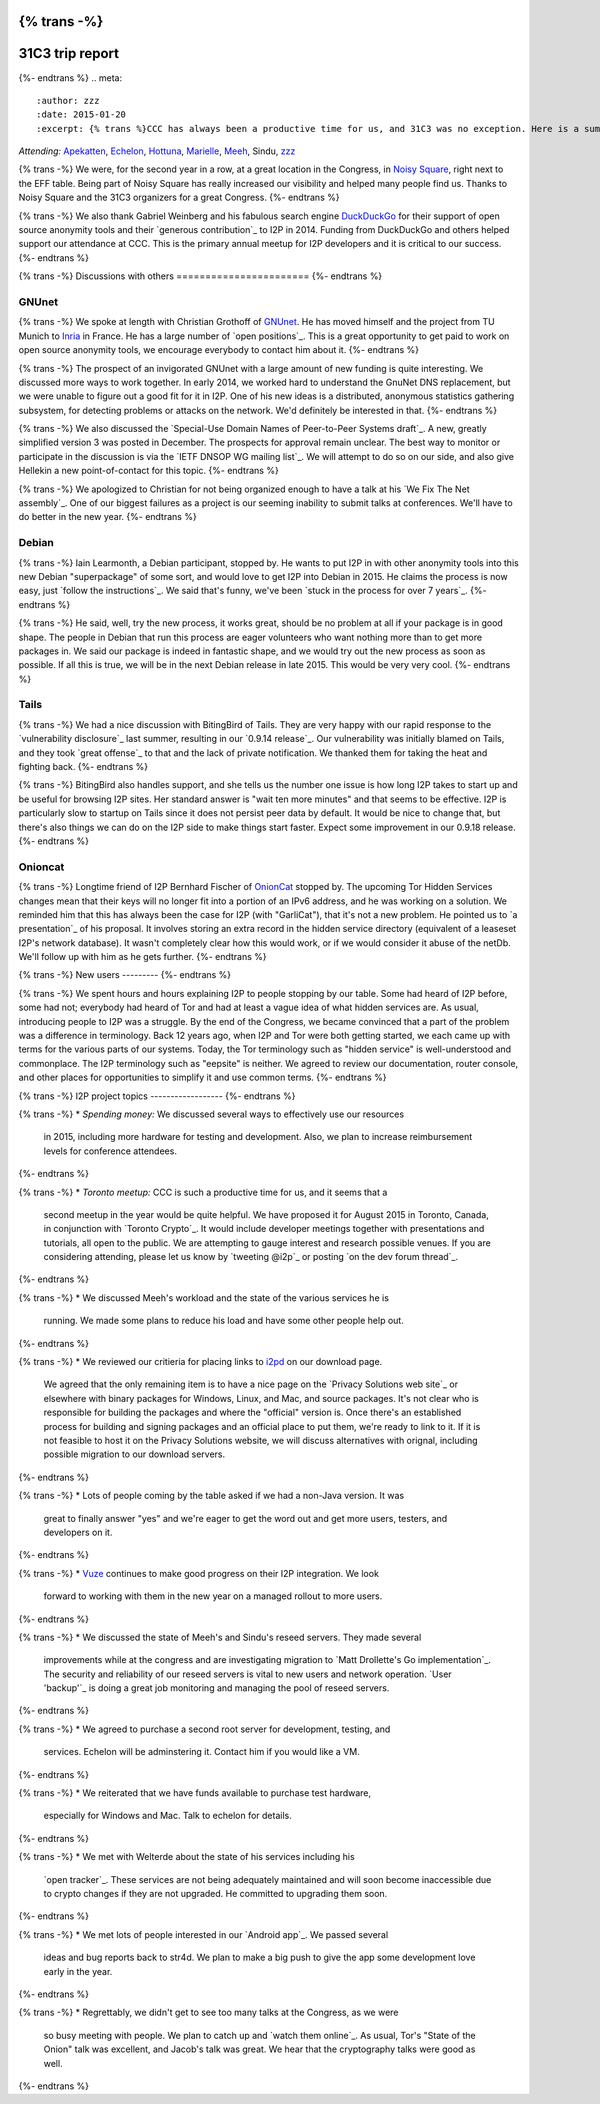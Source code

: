 {% trans -%}
================
31C3 trip report
================
{%- endtrans %}
.. meta::
   :author: zzz
   :date: 2015-01-20
   :excerpt: {% trans %}CCC has always been a productive time for us, and 31C3 was no exception. Here is a summary of our various meetings and discussions.{% endtrans %}

*Attending:* `Apekatten`_, `Echelon`_, `Hottuna`_, `Marielle`_, `Meeh`_, Sindu, `zzz`_

.. _`Apekatten`: https://twitter.com/apekattenandre
.. _`Echelon`: https://twitter.com/echeloni2p
.. _`Hottuna`: https://twitter.com/hottuna_i2p
.. _`Marielle`: https://twitter.com/k4k3fyll
.. _`Meeh`: https://twitter.com/mikalv
.. _`zzz`: https://twitter.com/i2p

{% trans -%}
We were, for the second year in a row, at a great location in the Congress, in
`Noisy Square`_, right next to the EFF table. Being part of Noisy Square has
really increased our visibility and helped many people find us. Thanks to Noisy
Square and the 31C3 organizers for a great Congress.
{%- endtrans %}

.. _`Noisy Square`: https://noisysquare.com/

{% trans -%}
We also thank Gabriel Weinberg and his fabulous search engine `DuckDuckGo`_ for
their support of open source anonymity tools and their `generous contribution`_
to I2P in 2014. Funding from DuckDuckGo and others helped support our attendance
at CCC. This is the primary annual meetup for I2P developers and it is critical
to our success.
{%- endtrans %}

.. _`DuckDuckGo`: https://duckduckgo.com/
.. _{{ _('`generous contribution`') }}: https://geti2p.net/en/blog/post/2014/03/12/press-release-ddg-donation

{% trans -%}
Discussions with others
=======================
{%- endtrans %}

GNUnet
------

{% trans -%}
We spoke at length with Christian Grothoff of `GNUnet`_. He has moved himself
and the project from TU Munich to `Inria`_ in France. He has a large number of
`open positions`_. This is a great opportunity to get paid to work on open
source anonymity tools, we encourage everybody to contact him about it.
{%- endtrans %}

.. _`GNUnet`: https://gnunet.org/
.. _`Inria`: https://www.inria.fr/en/
.. _{{ _('`open positions`') }}: https://gnunet.org/hiring

{% trans -%}
The prospect of an invigorated GNUnet with a large amount of new funding is
quite interesting. We discussed more ways to work together. In early 2014, we
worked hard to understand the GnuNet DNS replacement, but we were unable to
figure out a good fit for it in I2P. One of his new ideas is a distributed,
anonymous statistics gathering subsystem, for detecting problems or attacks on
the network. We'd definitely be interested in that.
{%- endtrans %}

{% trans -%}
We also discussed the `Special-Use Domain Names of Peer-to-Peer Systems draft`_.
A new, greatly simplified version 3 was posted in December. The prospects for
approval remain unclear. The best way to monitor or participate in the
discussion is via the `IETF DNSOP WG mailing list`_. We will attempt to do so
on our side, and also give Hellekin a new point-of-contact for this topic.
{%- endtrans %}

.. _{{ _('`Special-Use Domain Names of Peer-to-Peer Systems draft`') }}: https://datatracker.ietf.org/doc/draft-grothoff-iesg-special-use-p2p-names/
.. _{{ _('`IETF DNSOP WG mailing list`') }}: https://www.ietf.org/mail-archive/web/dnsop/current/maillist.html

{% trans -%}
We apologized to Christian for not being organized enough to have a talk at his
`We Fix The Net assembly`_. One of our biggest failures as a project is our
seeming inability to submit talks at conferences. We'll have to do better in the
new year.
{%- endtrans %}

.. _{{ _('`We Fix The Net assembly`') }}: https://events.ccc.de/congress/2014/wiki/Session:WeFixTheNet

Debian
------

{% trans -%}
Iain Learmonth, a Debian participant, stopped by. He wants to put I2P in with
other anonymity tools into this new Debian "superpackage" of some sort, and
would love to get I2P into Debian in 2015. He claims the process is now easy,
just `follow the instructions`_. We said that's funny, we've been
`stuck in the process for over 7 years`_.
{%- endtrans %}

.. _{{ _('`follow the instructions`') }}: https://mentors.debian.net/
.. _{{ _('`stuck in the process for over 7 years`') }}: https://bugs.debian.org/cgi-bin/bugreport.cgi?bug=448638

{% trans -%}
He said, well, try the new process, it works great, should be no problem at all
if your package is in good shape. The people in Debian that run this process are
eager volunteers who want nothing more than to get more packages in. We said our
package is indeed in fantastic shape, and we would try out the new process as
soon as possible. If all this is true, we will be in the next Debian release in
late 2015. This would be very very cool.
{%- endtrans %}

Tails
-----

{% trans -%}
We had a nice discussion with BitingBird of Tails. They are very happy with our
rapid response to the `vulnerability disclosure`_ last summer, resulting in our
`0.9.14 release`_. Our vulnerability was initially blamed on Tails, and they
took `great offense`_ to that and the lack of private notification. We thanked
them for taking the heat and fighting back.
{%- endtrans %}

.. _{{ _('`vulnerability disclosure`') }}: https://twitter.com/ExodusIntel/status/491247299054428160
.. _{{ _('`0.9.14 release`') }}: {{ get_url('blog_post', slug='2014/07/26/0.9.14-Release') }}
.. _{{ _('`great offense`') }}: https://tails.boum.org/news/On_0days_exploits_and_disclosure/index.en.html

{% trans -%}
BitingBird also handles support, and she tells us the number one issue is how
long I2P takes to start up and be useful for browsing I2P sites. Her standard
answer is "wait ten more minutes" and that seems to be effective. I2P is
particularly slow to startup on Tails since it does not persist peer data by
default. It would be nice to change that, but there's also things we can do on
the I2P side to make things start faster. Expect some improvement in our 0.9.18
release.
{%- endtrans %}

Onioncat
--------

{% trans -%}
Longtime friend of I2P Bernhard Fischer of `OnionCat`_ stopped by. The upcoming
Tor Hidden Services changes mean that their keys will no longer fit into a
portion of an IPv6 address, and he was working on a solution. We reminded him
that this has always been the case for I2P (with "GarliCat"), that it's not a
new problem. He pointed us to `a presentation`_ of his proposal. It involves
storing an extra record in the hidden service directory (equivalent of a
leaseset I2P's network database). It wasn't completely clear how this would
work, or if we would consider it abuse of the netDb. We'll follow up with him
as he gets further.
{%- endtrans %}

.. _`OnionCat`: https://www.onioncat.org/
.. _{{ _('`a presentation`') }}: https://www.youtube.com/watch?v=Zj4hSx6cW80

{% trans -%}
New users
---------
{%- endtrans %}

{% trans -%}
We spent hours and hours explaining I2P to people stopping by our table. Some
had heard of I2P before, some had not; everybody had heard of Tor and had at
least a vague idea of what hidden services are. As usual, introducing people to
I2P was a struggle. By the end of the Congress, we became convinced that a part
of the problem was a difference in terminology. Back 12 years ago, when I2P and
Tor were both getting started, we each came up with terms for the various parts
of our systems. Today, the Tor terminology such as "hidden service" is
well-understood and commonplace. The I2P terminology such as "eepsite" is
neither. We agreed to review our documentation, router console, and other places
for opportunities to simplify it and use common terms.
{%- endtrans %}

{% trans -%}
I2P project topics
------------------
{%- endtrans %}

{% trans -%}
* *Spending money:* We discussed several ways to effectively use our resources
  in 2015, including more hardware for testing and development. Also, we plan to
  increase reimbursement levels for conference attendees.
{%- endtrans %}

{% trans -%}
* *Toronto meetup:* CCC is such a productive time for us, and it seems that a
  second meetup in the year would be quite helpful. We have proposed it for
  August 2015 in Toronto, Canada, in conjunction with `Toronto Crypto`_. It
  would include developer meetings together with presentations and tutorials,
  all open to the public. We are attempting to gauge interest and research
  possible venues. If you are considering attending, please let us know by
  `tweeting @i2p`_ or posting `on the dev forum thread`_. 
{%- endtrans %}

{% trans -%}
* We discussed Meeh's workload and the state of the various services he is
  running. We made some plans to reduce his load and have some other people help
  out.
{%- endtrans %}

{% trans -%}
* We reviewed our critieria for placing links to `i2pd`_ on our download page.
  We agreed that the only remaining item is to have a nice page on the
  `Privacy Solutions web site`_ or elsewhere with binary packages for Windows,
  Linux, and Mac, and source packages. It's not clear who is responsible for
  building the packages and where the "official" version is. Once there's an
  established process for building and signing packages and an official place to
  put them, we're ready to link to it. If it is not feasible to host it on the
  Privacy Solutions website, we will discuss alternatives with orignal,
  including possible migration to our download servers.
{%- endtrans %}

{% trans -%}
* Lots of people coming by the table asked if we had a non-Java version. It was
  great to finally answer "yes" and we're eager to get the word out and get more
  users, testers, and developers on it.
{%- endtrans %}

{% trans -%}
* `Vuze`_ continues to make good progress on their I2P integration. We look
  forward to working with them in the new year on a managed rollout to more
  users.
{%- endtrans %}

{% trans -%}
* We discussed the state of Meeh's and Sindu's reseed servers. They made several
  improvements while at the congress and are investigating migration to
  `Matt Drollette's Go implementation`_. The security and reliability of our
  reseed servers is vital to new users and network operation. `User 'backup'`_
  is doing a great job monitoring and managing the pool of reseed servers.
{%- endtrans %}

{% trans -%}
* We agreed to purchase a second root server for development, testing, and
  services. Echelon will be adminstering it. Contact him if you would like a VM.
{%- endtrans %}

{% trans -%}
* We reiterated that we have funds available to purchase test hardware,
  especially for Windows and Mac. Talk to echelon for details.
{%- endtrans %}

{% trans -%}
* We met with Welterde about the state of his services including his
  `open tracker`_. These services are not being adequately maintained and will
  soon become inaccessible due to crypto changes if they are not upgraded. He
  committed to upgrading them soon.
{%- endtrans %}

{% trans -%}
* We met lots of people interested in our `Android app`_. We passed several
  ideas and bug reports back to str4d. We plan to make a big push to give the
  app some development love early in the year.
{%- endtrans %}

{% trans -%}
* Regrettably, we didn't get to see too many talks at the Congress, as we were
  so busy meeting with people. We plan to catch up and `watch them online`_. As
  usual, Tor's "State of the Onion" talk was excellent, and Jacob's talk was
  great. We hear that the cryptography talks were good as well.
{%- endtrans %}

.. _{{ _('`Toronto Crypto`') }}: https://torontocrypto.org/
.. _{{ _('`tweeting @i2p`') }}: https://twitter.com/i2p
.. _{{ _('`on the dev forum thread`') }}: http://{{ i2pconv('zzz.i2p') }}/topics/1778

.. _`i2pd`: https://github.com/PrivacySolutions/i2pd
.. _{{ _('`Privacy Solutions web site`') }}: https://privacysolutions.no/

.. _`Vuze`: https://www.vuze.com/

.. _{{ _("`Matt Drollette's Go implementation`") }}: https://github.com/MDrollette/i2p-tools
.. _{{ _("`User 'backup'`") }}: mailto:backup@mail.i2p

.. _{{ _('`open tracker`') }}: http://{{ i2pconv('tracker.welterde.i2p') }}/stats?mode=peer

.. _{{ _('`Android app`') }}: https://play.google.com/store/apps/details?id=net.i2p.android

.. _{{ _('`watch them online`') }}: https://media.ccc.de/browse/congress/2014/
